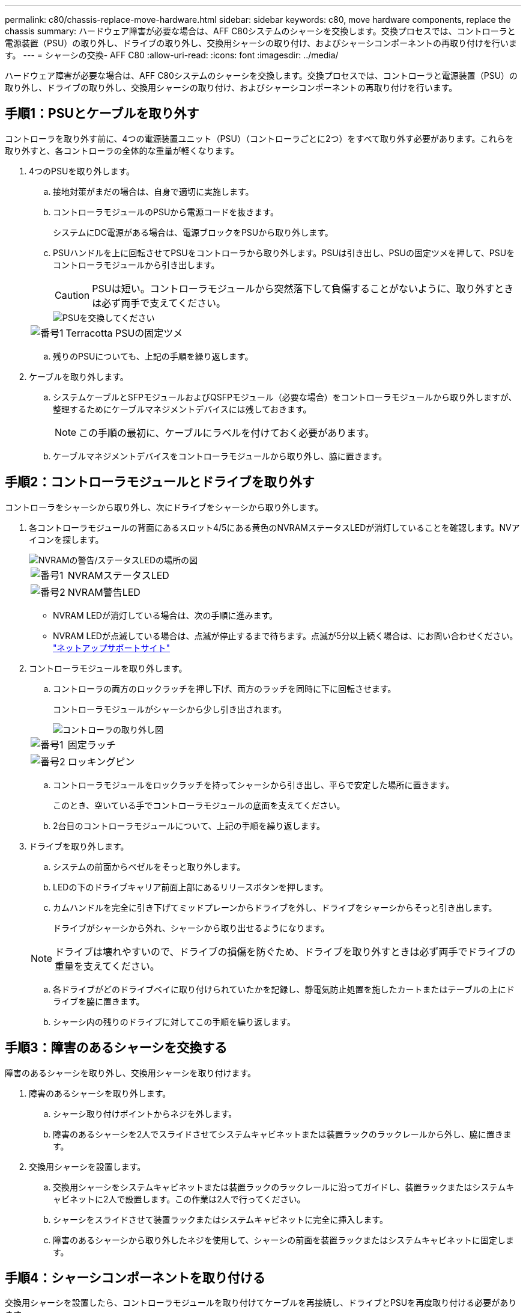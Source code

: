---
permalink: c80/chassis-replace-move-hardware.html 
sidebar: sidebar 
keywords: c80, move hardware components, replace the chassis 
summary: ハードウェア障害が必要な場合は、AFF C80システムのシャーシを交換します。交換プロセスでは、コントローラと電源装置（PSU）の取り外し、ドライブの取り外し、交換用シャーシの取り付け、およびシャーシコンポーネントの再取り付けを行います。 
---
= シャーシの交換- AFF C80
:allow-uri-read: 
:icons: font
:imagesdir: ../media/


[role="lead"]
ハードウェア障害が必要な場合は、AFF C80システムのシャーシを交換します。交換プロセスでは、コントローラと電源装置（PSU）の取り外し、ドライブの取り外し、交換用シャーシの取り付け、およびシャーシコンポーネントの再取り付けを行います。



== 手順1：PSUとケーブルを取り外す

コントローラを取り外す前に、4つの電源装置ユニット（PSU）（コントローラごとに2つ）をすべて取り外す必要があります。これらを取り外すと、各コントローラの全体的な重量が軽くなります。

. 4つのPSUを取り外します。
+
.. 接地対策がまだの場合は、自身で適切に実施します。
.. コントローラモジュールのPSUから電源コードを抜きます。
+
システムにDC電源がある場合は、電源ブロックをPSUから取り外します。

.. PSUハンドルを上に回転させてPSUをコントローラから取り外します。PSUは引き出し、PSUの固定ツメを押して、PSUをコントローラモジュールから引き出します。
+

CAUTION: PSUは短い。コントローラモジュールから突然落下して負傷することがないように、取り外すときは必ず両手で支えてください。

+
image::../media/drw_a70-90_psu_remove_replace_ieops-1368.svg[PSUを交換してください]

+
[cols="1,4"]
|===


 a| 
image:../media/icon_round_1.png["番号1"]
 a| 
Terracotta PSUの固定ツメ

|===
.. 残りのPSUについても、上記の手順を繰り返します。


. ケーブルを取り外します。
+
.. システムケーブルとSFPモジュールおよびQSFPモジュール（必要な場合）をコントローラモジュールから取り外しますが、整理するためにケーブルマネジメントデバイスには残しておきます。
+

NOTE: この手順の最初に、ケーブルにラベルを付けておく必要があります。

.. ケーブルマネジメントデバイスをコントローラモジュールから取り外し、脇に置きます。






== 手順2：コントローラモジュールとドライブを取り外す

コントローラをシャーシから取り外し、次にドライブをシャーシから取り外します。

. 各コントローラモジュールの背面にあるスロット4/5にある黄色のNVRAMステータスLEDが消灯していることを確認します。NVアイコンを探します。
+
image::../media/drw_a1K-70-90_nvram-led_ieops-1463.svg[NVRAMの警告/ステータスLEDの場所の図]

+
[cols="1,4"]
|===


 a| 
image:../media/icon_round_1.png["番号1"]
 a| 
NVRAMステータスLED



 a| 
image:../media/icon_round_2.png["番号2"]
 a| 
NVRAM警告LED

|===
+
** NVRAM LEDが消灯している場合は、次の手順に進みます。
** NVRAM LEDが点滅している場合は、点滅が停止するまで待ちます。点滅が5分以上続く場合は、にお問い合わせください。 http://mysupport.netapp.com/["ネットアップサポートサイト"^]


. コントローラモジュールを取り外します。
+
.. コントローラの両方のロックラッチを押し下げ、両方のラッチを同時に下に回転させます。
+
コントローラモジュールがシャーシから少し引き出されます。

+
image::../media/drw_a70-90_pcm_remove_replace_ieops-1365.svg[コントローラの取り外し図]

+
[cols="1,4"]
|===


 a| 
image:../media/icon_round_1.png["番号1"]
 a| 
固定ラッチ



 a| 
image:../media/icon_round_2.png["番号2"]
 a| 
ロッキングピン

|===
.. コントローラモジュールをロックラッチを持ってシャーシから引き出し、平らで安定した場所に置きます。
+
このとき、空いている手でコントローラモジュールの底面を支えてください。

.. 2台目のコントローラモジュールについて、上記の手順を繰り返します。


. ドライブを取り外します。
+
.. システムの前面からベゼルをそっと取り外します。
.. LEDの下のドライブキャリア前面上部にあるリリースボタンを押します。
.. カムハンドルを完全に引き下げてミッドプレーンからドライブを外し、ドライブをシャーシからそっと引き出します。
+
ドライブがシャーシから外れ、シャーシから取り出せるようになります。

+

NOTE: ドライブは壊れやすいので、ドライブの損傷を防ぐため、ドライブを取り外すときは必ず両手でドライブの重量を支えてください。

.. 各ドライブがどのドライブベイに取り付けられていたかを記録し、静電気防止処置を施したカートまたはテーブルの上にドライブを脇に置きます。
.. シャーシ内の残りのドライブに対してこの手順を繰り返します。






== 手順3：障害のあるシャーシを交換する

障害のあるシャーシを取り外し、交換用シャーシを取り付けます。

. 障害のあるシャーシを取り外します。
+
.. シャーシ取り付けポイントからネジを外します。
.. 障害のあるシャーシを2人でスライドさせてシステムキャビネットまたは装置ラックのラックレールから外し、脇に置きます。


. 交換用シャーシを設置します。
+
.. 交換用シャーシをシステムキャビネットまたは装置ラックのラックレールに沿ってガイドし、装置ラックまたはシステムキャビネットに2人で設置します。この作業は2人で行ってください。
.. シャーシをスライドさせて装置ラックまたはシステムキャビネットに完全に挿入します。
.. 障害のあるシャーシから取り外したネジを使用して、シャーシの前面を装置ラックまたはシステムキャビネットに固定します。






== 手順4：シャーシコンポーネントを取り付ける

交換用シャーシを設置したら、コントローラモジュールを取り付けてケーブルを再接続し、ドライブとPSUを再度取り付ける必要があります。

. 下部のコントローラモジュールから、交換用シャーシにコントローラモジュールを取り付けます。
+
.. コントローラモジュールの端をシャーシの開口部に合わせ、コントローラをシャーシの奥までそっと押し込みます。
.. ロックラッチを上方向に回してロック位置にします。
.. ケーブルマネジメントデバイスを再度取り付け、コントローラにケーブルを再接続します（まだ接続していない場合）。
+
メディアコンバータ（QSFPまたはSFP）を取り外した場合は、必ず取り付け直してください。

+
ケーブルがケーブルラベルを参照して接続されていることを確認します。



. ドライブをシャーシ前面の対応するドライブベイに再度取り付けます。
. 4つのPSUをすべて取り付けます。
+
.. 両手で支えながらPSUの端をコントローラモジュールの開口部に合わせます。
.. カチッという音がして固定ツメが所定の位置に収まるまで、PSUをコントローラモジュールにそっと押し込みます。
+
電源装置は、内部コネクタに正しく差し込まれ、所定の位置にロックされているだけです。

+

NOTE: 内部コネクタの損傷を防ぐため、PSUをシステムにスライドさせるときは力を入れすぎないでください。



. PSUの電源ケーブルを4台すべてのPSUに再接続します。
+
.. 電源ケーブル固定クリップを使用して、電源ケーブルをPSUに固定します。
+
DC電源装置がある場合は、コントローラモジュールをシャーシに完全に装着したら電源装置に電源ブロックを再接続し、電源ケーブルを取り付けネジでPSUに固定します。



+
PSUが取り付けられて電源が復旧すると、すぐにコントローラモジュールのブートが開始されます。



.次の手順
障害のあるAFF C80シャーシを交換し、コンポーネントを取り付け直したら、作業を行う必要がありますlink:chassis-replace-complete-system-restore-rma.html["シャーシ交換後の処理"]。
